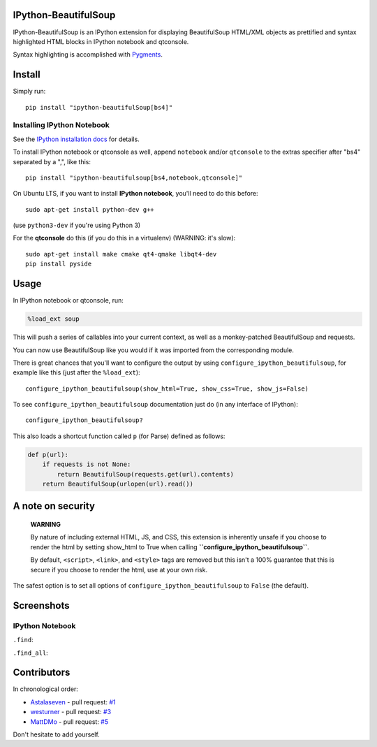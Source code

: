 IPython-BeautifulSoup
=====================

IPython-BeautifulSoup is an IPython extension for displaying
BeautifulSoup HTML/XML objects as prettified and syntax highlighted HTML
blocks in IPython notebook and qtconsole.

Syntax highlighting is accomplished with
`Pygments <http://pygments.org/>`__.

|teaser|

Install
=======

Simply run:

::

    pip install "ipython-beautifulSoup[bs4]"


Installing IPython Notebook
---------------------------

See the `IPython installation
docs <http://ipython.org/ipython-doc/stable/install/index.html>`__ for
details.

To install IPython notebook or qtconsole as well, append ``notebook``
and/or ``qtconsole`` to the extras specifier after "bs4" separated by a
",", like this:

::

    pip install "ipython-beautifulsoup[bs4,notebook,qtconsole]"

On Ubuntu LTS, if you want to install **IPython notebook**, you'll need
to do this before:

::

    sudo apt-get install python-dev g++

(use ``python3-dev`` if you're using Python 3)

For the **qtconsole** do this (if you do this in a virtualenv) (WARNING:
it's slow):

::

    sudo apt-get install make cmake qt4-qmake libqt4-dev
    pip install pyside

Usage
=====

In IPython notebook or qtconsole, run:

.. code:: ipython

    %load_ext soup

This will push a series of callables into your current context, as well
as a monkey-patched BeautifulSoup and requests.

You can now use BeautifulSoup like you would if it was imported from the
corresponding module.

There is great chances that you'll want to configure the output by using
``configure_ipython_beautifulsoup``, for example like this (just after
the ``%load_ext``):

::

    configure_ipython_beautifulsoup(show_html=True, show_css=True, show_js=False)

To see ``configure_ipython_beautifulsoup`` documentation just do (in any
interface of IPython):

::

    configure_ipython_beautifulsoup?

This also loads a shortcut function called ``p`` (for Parse) defined as
follows:

.. code:: python

    def p(url):
        if requests is not None:
            return BeautifulSoup(requests.get(url).contents)
        return BeautifulSoup(urlopen(url).read())

A note on security
==================

    **WARNING**

    By nature of including external HTML, JS, and CSS, this extension is
    inherently unsafe if you choose to render the html by setting
    show\_html to True when calling
    **``configure_ipython_beautifulsoup``**.

    By default, ``<script>``, ``<link>``, and ``<style>`` tags are
    removed but this isn't a 100% guarantee that this is secure if you
    choose to render the html, use at your own risk.

The safest option is to set all options of
``configure_ipython_beautifulsoup`` to ``False`` (the default).

Screenshots
===========

IPython Notebook
----------------

``.find``:

|.find|

``.find_all``:

|.find_all|

Contributors
============

In chronological order:

-  `Astalaseven <https://github.com/Astalaseven>`__ - pull request:
   `#1 <https://github.com/Psycojoker/ipython-beautifulsoup/pull/1>`__
-  `westurner <https://github.com/westurner>`__ - pull request:
   `#3 <https://github.com/Psycojoker/ipython-beautifulsoup/pull/3>`__
-  `MattDMo <https://github.com/MattDMo>`__ - pull request:
   `#5 <https://github.com/Psycojoker/ipython-beautifulsoup/pull/5>`__

Don't hesitate to add yourself.

.. |teaser| image:: teaser.png
.. |.find| image:: 1.png
.. |.find_all| image:: 2.png
